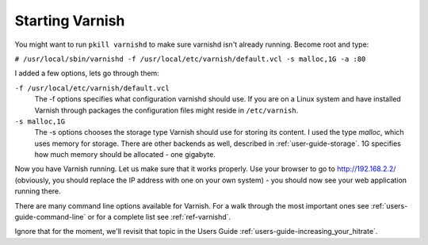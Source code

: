 .. _tutorial-starting_varnish:

Starting Varnish
----------------

You might want to run ``pkill varnishd`` to make sure varnishd isn't
already running. Become root and type:

``# /usr/local/sbin/varnishd -f /usr/local/etc/varnish/default.vcl -s malloc,1G -a :80``

I added a few options, lets go through them:

``-f /usr/local/etc/varnish/default.vcl``
 The -f options specifies what configuration varnishd should use. If
 you are on a Linux system and have installed Varnish through packages
 the configuration files might reside in ``/etc/varnish``.

``-s malloc,1G``
 The -s options chooses the storage type Varnish should use for
 storing its content. I used the type *malloc*, which uses memory for
 storage. There are other backends as well, described in
 :ref:`user-guide-storage`. 1G specifies how much memory should be
 allocated - one gigabyte. 

Now you have Varnish running. Let us make sure that it works
properly. Use your browser to go to http://192.168.2.2/
(obviously, you should replace the IP address with one on your own
system) - you should now see your web application running there.

There are many command line options available for Varnish. For a walk
through the most important ones see :ref:`users-guide-command-line` or
for a complete list see :ref:`ref-varnishd`. 

Ignore that for the moment, we'll revisit that topic in the Users
Guide :ref:`users-guide-increasing_your_hitrate`.
